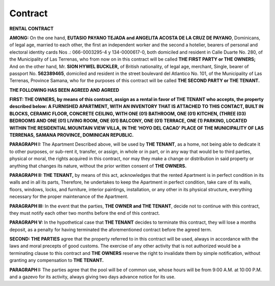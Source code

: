 Contract
=================

**RENTAL CONTRACT**

**AMONG:** On the one hand, **EUTASIO PAYANO TEJADA and ANGELITA ACOSTA DE LA CRUZ DE PAYANO**,
Dominicans, of legal age, married to each other, the first an independent worker and the second a hotelier, bearers of personal and electoral identity cards Nos .:
066-0003295-4 y 134-0000617-0, both domiciled and resident in Calle Duarte No. 280, of the Municipality of Las Terrenas, 
who from now on in this contract will be called **THE FIRST PARTY or THE OWNERS;** And on the other hand, Mr. **SION HYWEL BUCKLER,** of British nationality, of legal age, merchant, Single, 
bearer of passport No. **562389465**, domiciled and resident in the street boulevard del Atlantico No. 101, of the Municipality of Las Terrenas, Province Samana, 
who for the purposes of this contract will be called **THE SECOND PARTY or THE TENANT.**

**THE FOLLOWING HAS BEEN AGREED AND AGREED**

**FIRST: THE OWNERS, by means of this contract, assign as a rental in favor of THE TENANT who accepts, the property described below:
A FURNISHED APARTMENT, WITH AN INVENTORY THAT IS ATTACHED TO THIS CONTACT, BUILT IN BLOCKS,
CERAMIC FLOOR, CONCRETE CEILING, WITH ONE (01) BATHROOM, ONE (01) KITCHEN, (THREE (03) BEDROOMS AND ONE (01) LIVING ROOM, ONE (01) BALCONY, ONE (01) TERRACE,
ONE (1) PARKING, LOCATED WITHIN THE RESIDENTIAL MOUNTAIN VIEW VILLA, IN THE 'HOYO DEL CACAO' PLACE OF THE MUNICIPALITY OF LAS TERRENAS, SAMANA PROVINCE, DOMINICAN REPUBLIC.**

**PARAGRAPH I:** The Apartment Described above, will be used by **THE TENANT**, as a home, not being able to dedicate it to other purposes, or sub-rent it, transfer, or assign, in whole or in part, or in any way that would be to third parties, physical or moral, the rights acquired in this contract,
nor may they make a change or distribution in said property or anything that changes its nature, without the prior written consent of **THE OWNERS.**

**PARAGRAPH II: THE TENANT,** by means of this act, acknowledges that the rented Apartment is in perfect condition in its walls and in all its parts,
Therefore, he undertakes to keep the Apartment in perfect condition, take care of its walls, floors, windows, locks, and furniture, interior paintings, installation, or any other in its physical structure, everything necessary for the proper maintenance of the Apartment.

**PARAGRAPH III:** In the event that the parties, **THE OWNER and THE TENANT**, decide not to continue with this contract, they must notify each other two months before the end of this contract.

**PARAGRAPH V:** In the hypothetical case that **THE TENANT** decides to terminate this contract, they will lose a months deposit, as a penalty for having terminated the aforementioned contract before the agreed term.

**SECOND: THE PARTIES** agree that the property referred to in this contract will be used, always in accordance with the laws and moral precepts of good customs.
The exercise of any other activity that is not authorized would be a terminating clause to this contract and **THE OWNERS** reserve the right to invalidate them by simple notification, without granting any compensation to **THE TENANT.**

**PARAGRAPH I:** The parties agree that the pool will be of common use, whose hours will be from 9:00 A.M. at 10:00 P.M. and a gazevo for its activity, always giving two days advance notice for its use.
